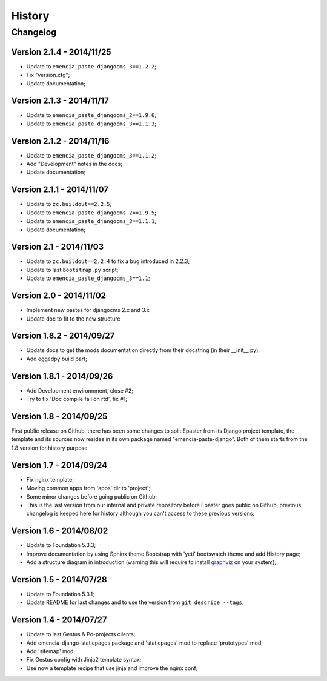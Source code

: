 .. _intro_history:
.. _graphviz: http://www.graphviz.org/

*******
History
*******

Changelog
=========

Version 2.1.4 - 2014/11/25
--------------------------

* Update to ``emencia_paste_djangocms_3==1.2.2``;
* Fix "version.cfg";
* Update documentation;

Version 2.1.3 - 2014/11/17
--------------------------

* Update to ``emencia_paste_djangocms_2==1.9.6``;
* Update to ``emencia_paste_djangocms_3==1.1.3``;

Version 2.1.2 - 2014/11/16
--------------------------

* Update to ``emencia_paste_djangocms_3==1.1.2``;
* Add "Development" notes in the docs;
* Update documentation;

Version 2.1.1 - 2014/11/07
--------------------------

* Update to ``zc.buildout==2.2.5``;
* Update to ``emencia_paste_djangocms_2==1.9.5``;
* Update to ``emencia_paste_djangocms_3==1.1.1``;
* Update documentation;

Version 2.1 - 2014/11/03
------------------------

* Update to ``zc.buildout==2.2.4`` to fix a bug introduced in 2.2.3;
* Update to last ``bootstrap.py`` script;
* Update to ``emencia_paste_djangocms_3==1.1``;

Version 2.0 - 2014/11/02
------------------------

* Implement new pastes for djangocms 2.x and 3.x
* Update doc to fit to the new structure

Version 1.8.2 - 2014/09/27
--------------------------

* Update docs to get the mods documentation directly from their docstring (in their __init__.py);
* Add eggedpy build part;

Version 1.8.1 - 2014/09/26
--------------------------

* Add Development environnment, close #2;
* Try to fix 'Doc compile fail on rtd', fix #1;

Version 1.8 - 2014/09/25
------------------------

First public release on Github, there has been some changes to split Epaster from its Django project template, the template and its sources now resides in its own package named "emencia-paste-django". Both of them starts from the 1.8 version for history purpose.

Version 1.7 - 2014/09/24
------------------------

* Fix nginx template;
* Moving common apps from 'apps' dir to 'project';
* Some minor changes before going public on Github;
* This is the last version from our internal and private repository before Epaster goes public on Github, previous changelog is keeped here for history although you can't access to these previous versions;

Version 1.6 - 2014/08/02
------------------------

* Update to Foundation 5.3.3;
* Improve documentation by using Sphinx theme Bootstrap with 'yeti' bootswatch theme and add History page;
* Add a structure diagram in introduction (warning this will require to install `graphviz`_ on your system);

Version 1.5 - 2014/07/28
------------------------

* Update to Foundation 5.3.1;
* Update README for last changes and to use the version from ``git describe --tags``;

Version 1.4 - 2014/07/27
------------------------

* Update to last Gestus & Po-projects clients;
* Add emencia-django-staticpages package and 'staticpages' mod to replace 'prototypes' mod;
* Add 'sitemap' mod;
* Fix Gestus config with Jinja2 template syntax;
* Use now a template recipe that use jinja and improve the nginx conf;

